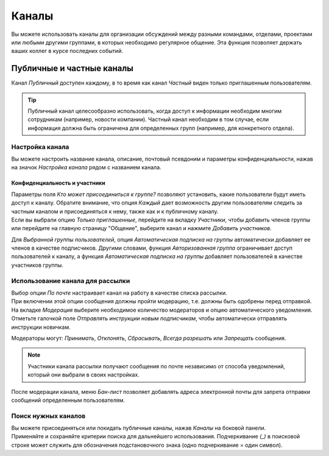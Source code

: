 ======
Каналы
======

Вы можете использовать каналы для организации обсуждений между разными командами,
отделами, проектами или любыми другими группами, в которых необходимо регулярное общение.
Эта функция позволяет держать ваших коллег в курсе последних событий.

Публичные и частные каналы
==========================

Канал *Публичный* доступен каждому, в то время как канал *Частный* виден только приглашенным
пользователям.

.. image:: media/create_channel.png
   :align: center
   :height: 370
   :alt: View of discuss’s sidebar and a channel being created in Odo Discuss

.. tip::
   Публичный канал целесообразно использовать, когда доступ к информации необходим многим сотрудникам
   (например, новости компании). Частный канал необходим в том случае, если информация должна быть ограничена
   для определенных групп (например, для конкретного отдела).

Настройка канала
----------------

Вы можете настроить название канала, описание, почтовый псевдоним и параметры конфиденциальности, нажав на значок
*Настройка канала* рядом с названием канала.

.. image:: media/channel_settings.png
   :align: center
   :alt: View of a channel’s settings form in Odoo Discuss

Конфиденциальность и участники
~~~~~~~~~~~~~~~~~~~~~~~~~~~~~~

| Параметры поля *Кто может присоединиться к группе?* позволяют установить,
  какие пользователи будут иметь доступ к каналу.
  Обратите внимание, что опция *Каждый* дает возможность другим пользователям следить за частным каналом и присоединяться
  к нему, также как и к публичному каналу.
| Если вы выбрали опцию *Только приглашенные*, перейдите на вкладку *Участники*, чтобы добавить членов группы или
  перейдите на главную страницу "Общение", выберите канал и нажмите *Добавить участников*.

Для *Выбранной группы пользователей*, опция *Автоматическая подписка на группы* автоматически добавляет ее членов
в качестве подписчиков. Другими словами, функция *Авторизованная группа* ограничивает
доступ пользователей к каналу, а функция *Автоматическая подписка на группы* добавляет пользователей
в качестве участников группы.

Использование канала для рассылки
---------------------------------

| Выбор опции *По почте* настраивает канал на работу в качестве списка рассылки.
| При включении этой опции сообщения должны пройти модерацию, т.е. должны быть одобрены
  перед отправкой.

.. image:: media/pending_moderation.png
   :align: center
   :alt: View of a message with a pending moderation status in Odoo Discuss

| На вкладке *Модерация* выберите необходимое количество модераторов и опцию автоматического уведомления.
| Отметьте галочкой поле *Отправлять инструкции новым подписчикам*, чтобы автоматически отправлять инструкции новичкам.

.. image:: media/moderation_settings.png
   :align: center
   :alt: View of a channel’s settings form emphasizing the tab moderation in Odoo Discuss

Модераторы могут: *Принимать*, *Отклонять*, *Сбрасывать*, *Всегда разрешать* или *Запрещать* сообщения.

.. image:: media/moderate_messages.png
   :align: center
   :alt: View of a message to be moderated in Odoo Discuss

.. note::
   Участники канала рассылки получают сообщения по почте независимо от
   способа уведомлений, который они выбрали в своих настройках.

После модерации канала, меню *Бан-лист* позволяет добавлять адреса электронной почты для запрета
отправки сообщений определенным пользователям.

.. image:: media/ban_list.png
   :align: center
   :alt: View of a channel’s setting form emphasizing the ban Lists menu in Odoo Discuss

Поиск нужных каналов
--------------------

| Вы можете присоединяться или покидать публичные каналы, нажав *Каналы* на боковой панели.
| Применяйте и сохраняйте критерии поиска для дальнейшего использования. Подчеркивание *(_)* в
  поисковой строке может служить для обозначения подстановочного знака (одно подчеркивание = один символ).

.. image:: media/filter.png
   :align: center
   :alt: View of a channel being searched through filters in Odoo Discuss

.. seealso::
   - :doc:`get_started`
   - :doc:`plan_activities`